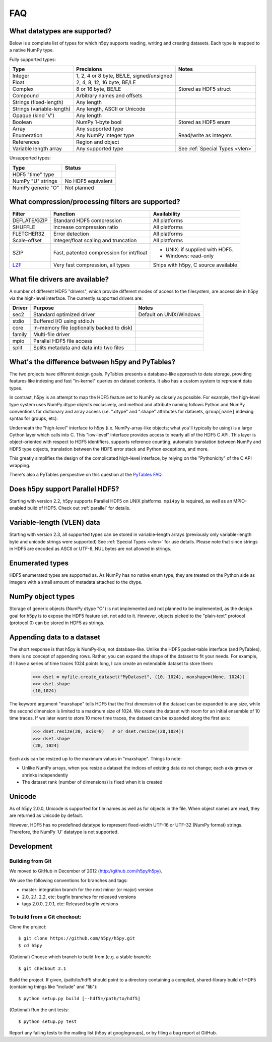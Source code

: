 .. _faq:

FAQ
===


What datatypes are supported?
-----------------------------

Below is a complete list of types for which h5py supports reading, writing and
creating datasets. Each type is mapped to a native NumPy type.

Fully supported types:

=========================           ============================================    ======================
Type                                Precisions                                      Notes
=========================           ============================================    ======================
Integer                             1, 2, 4 or 8 byte, BE/LE, signed/unsigned
Float                               2, 4, 8, 12, 16 byte, BE/LE
Complex                             8 or 16 byte, BE/LE                             Stored as HDF5 struct
Compound                            Arbitrary names and offsets
Strings (fixed-length)              Any length
Strings (variable-length)           Any length, ASCII or Unicode
Opaque (kind 'V')                   Any length
Boolean                             NumPy 1-byte bool                               Stored as HDF5 enum
Array                               Any supported type
Enumeration                         Any NumPy integer type                          Read/write as integers
References                          Region and object
Variable length array               Any supported type                              See :ref:`Special Types <vlen>`
=========================           ============================================    ======================

Unsupported types:

=========================           ============================================
Type                                Status                                 
=========================           ============================================
HDF5 "time" type
NumPy "U" strings                   No HDF5 equivalent
NumPy generic "O"                   Not planned
=========================           ============================================


What compression/processing filters are supported?
--------------------------------------------------

=================================== =========================================== ============================
Filter                              Function                                    Availability
=================================== =========================================== ============================
DEFLATE/GZIP                        Standard HDF5 compression                   All platforms
SHUFFLE                             Increase compression ratio                  All platforms
FLETCHER32                          Error detection                             All platforms
Scale-offset                        Integer/float scaling and truncation        All platforms
SZIP                                Fast, patented compression for int/float    * UNIX: if supplied with HDF5.
                                                                                * Windows: read-only
`LZF <http://alfven.org/lzf>`_      Very fast compression, all types            Ships with h5py, C source
                                                                                available
=================================== =========================================== ============================


What file drivers are available?
--------------------------------

A number of different HDF5 "drivers", which provide different modes of access
to the filesystem, are accessible in h5py via the high-level interface. The 
currently supported drivers are:

=================================== =========================================== ============================
Driver                              Purpose                                     Notes
=================================== =========================================== ============================
sec2                                Standard optimized driver                   Default on UNIX/Windows
stdio                               Buffered I/O using stdio.h
core                                In-memory file (optionally backed to disk)
family                              Multi-file driver
mpio                                Parallel HDF5 file access
split                               Splits metadata and data into two files
=================================== =========================================== ============================


What's the difference between h5py and PyTables?
------------------------------------------------

The two projects have different design goals. PyTables presents a database-like
approach to data storage, providing features like indexing and fast "in-kernel"
queries on dataset contents. It also has a custom system to represent data types.

In contrast, h5py is an attempt to map the HDF5 feature set to NumPy as closely
as possible. For example, the high-level type system uses NumPy dtype objects
exclusively, and method and attribute naming follows Python and NumPy
conventions for dictionary and array access (i.e. ".dtype" and ".shape"
attributes for datasets, ``group[name]`` indexing syntax for groups, etc).

Underneath the "high-level" interface to h5py (i.e. NumPy-array-like objects;
what you'll typically be using) is a large Cython layer which calls into C.
This "low-level" interface provides access to nearly all of the HDF5 C API.
This layer is object-oriented with respect to HDF5 identifiers, supports
reference counting, automatic translation between NumPy and HDF5 type objects,
translation between the HDF5 error stack and Python exceptions, and more.

This greatly simplifies the design of the complicated high-level interface, by 
relying on the "Pythonicity" of the C API wrapping.

There's also a PyTables perspective on this question at the 
`PyTables FAQ <http://www.pytables.org/FAQ.html#how-does-pytables-compare-with-the-h5py-project>`_.


Does h5py support Parallel HDF5?
--------------------------------

Starting with version 2.2, h5py supports Parallel HDF5 on UNIX platforms.
``mpi4py`` is required, as well as an MPIO-enabled build of HDF5.
Check out :ref:`parallel` for details.


Variable-length (VLEN) data
---------------------------

Starting with version 2.3, all supported types can be stored in variable-length
arrays (previously only variable-length byte and unicode strings were supported)
See :ref:`Special Types <vlen>` for use details.  Please note that since strings
in HDF5 are encoded as ASCII or UTF-8, NUL bytes are not allowed in strings.


Enumerated types
----------------
HDF5 enumerated types are supported as. As NumPy has no native enum type, they
are treated on the Python side as integers with a small amount of metadata
attached to the dtype.

NumPy object types
------------------
Storage of generic objects (NumPy dtype "O") is not implemented and not
planned to be implemented, as the design goal for h5py is to expose the HDF5
feature set, not add to it.  However, objects picked to the "plain-text" protocol
(protocol 0) can be stored in HDF5 as strings.

Appending data to a dataset
---------------------------

The short response is that h5py is NumPy-like, not database-like. Unlike the
HDF5 packet-table interface (and PyTables), there is no concept of appending
rows. Rather, you can expand the shape of the dataset to fit your needs. For
example, if I have a series of time traces 1024 points long, I can create an 
extendable dataset to store them:

    >>> dset = myfile.create_dataset("MyDataset", (10, 1024), maxshape=(None, 1024))
    >>> dset.shape
    (10,1024)

The keyword argument "maxshape" tells HDF5 that the first dimension of the 
dataset can be expanded to any size, while the second dimension is limited to a
maximum size of 1024. We create the dataset with room for an initial ensemble
of 10 time traces. If we later want to store 10 more time traces, the dataset
can be expanded along the first axis:

    >>> dset.resize(20, axis=0)   # or dset.resize((20,1024))
    >>> dset.shape
    (20, 1024)

Each axis can be resized up to the maximum values in "maxshape". Things to note:

* Unlike NumPy arrays, when you resize a dataset the indices of existing data
  do not change; each axis grows or shrinks independently
* The dataset rank (number of dimensions) is fixed when it is created

Unicode
-------
As of h5py 2.0.0, Unicode is supported for file names as well as for objects 
in the file. When object names are read, they are returned as Unicode by default.

However, HDF5 has no predefined datatype to represent fixed-width UTF-16 or
UTF-32 (NumPy format) strings. Therefore, the NumPy 'U' datatype is not supported.

Development
-----------

Building from Git
~~~~~~~~~~~~~~~~~

We moved to GitHub in December of 2012 (http://github.com/h5py/h5py).

We use the following conventions for branches and tags:

* master: integration branch for the next minor (or major) version
* 2.0, 2.1, 2.2, etc: bugfix branches for released versions
* tags 2.0.0, 2.0.1, etc: Released bugfix versions

To build from a Git checkout:
~~~~~~~~~~~~~~~~~~~~~~~~~~~~~

Clone the project::

    $ git clone https://github.com/h5py/h5py.git
    $ cd h5py

(Optional) Choose which branch to build from (e.g. a stable branch)::

    $ git checkout 2.1

Build the project. If given, /path/to/hdf5 should point to a directory
containing a compiled, shared-library build of HDF5 (containing things like "include" and "lib")::

    $ python setup.py build [--hdf5=/path/to/hdf5]

(Optional) Run the unit tests::

    $ python setup.py test

Report any failing tests to the mailing list (h5py at googlegroups), or by filing a bug report at GitHub.



